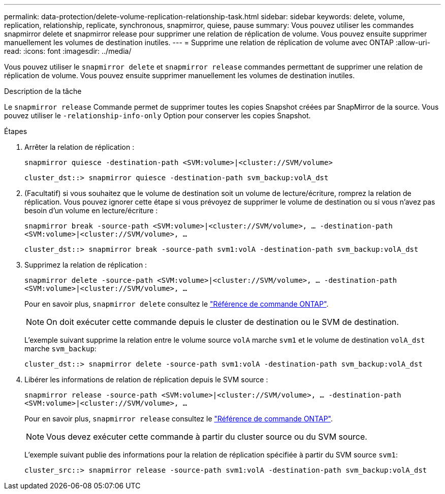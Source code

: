 ---
permalink: data-protection/delete-volume-replication-relationship-task.html 
sidebar: sidebar 
keywords: delete, volume, replication, relationship, replicate, synchronous, snapmirror, quiese, pause 
summary: Vous pouvez utiliser les commandes snapmirror delete et snapmirror release pour supprimer une relation de réplication de volume. Vous pouvez ensuite supprimer manuellement les volumes de destination inutiles. 
---
= Supprime une relation de réplication de volume avec ONTAP
:allow-uri-read: 
:icons: font
:imagesdir: ../media/


[role="lead"]
Vous pouvez utiliser le `snapmirror delete` et `snapmirror release` commandes permettant de supprimer une relation de réplication de volume. Vous pouvez ensuite supprimer manuellement les volumes de destination inutiles.

.Description de la tâche
Le `snapmirror release` Commande permet de supprimer toutes les copies Snapshot créées par SnapMirror de la source. Vous pouvez utiliser le `-relationship-info-only` Option pour conserver les copies Snapshot.

.Étapes
. Arrêter la relation de réplication :
+
`snapmirror quiesce -destination-path <SVM:volume>|<cluster://SVM/volume>`

+
[listing]
----
cluster_dst::> snapmirror quiesce -destination-path svm_backup:volA_dst
----
. (Facultatif) si vous souhaitez que le volume de destination soit un volume de lecture/écriture, romprez la relation de réplication. Vous pouvez ignorer cette étape si vous prévoyez de supprimer le volume de destination ou si vous n'avez pas besoin d'un volume en lecture/écriture :
+
`snapmirror break -source-path <SVM:volume>|<cluster://SVM/volume>, …​ -destination-path <SVM:volume>|<cluster://SVM/volume>, …​`

+
[listing]
----
cluster_dst::> snapmirror break -source-path svm1:volA -destination-path svm_backup:volA_dst
----
. Supprimez la relation de réplication :
+
`snapmirror delete -source-path <SVM:volume>|<cluster://SVM/volume>, ... -destination-path <SVM:volume>|<cluster://SVM/volume>, ...`

+
Pour en savoir plus, `snapmirror delete` consultez le link:https://docs.netapp.com/us-en/ontap-cli/snapmirror-delete.html["Référence de commande ONTAP"^].

+
[NOTE]
====
On doit exécuter cette commande depuis le cluster de destination ou le SVM de destination.

====
+
L'exemple suivant supprime la relation entre le volume source `volA` marche `svm1` et le volume de destination `volA_dst` marche `svm_backup`:

+
[listing]
----
cluster_dst::> snapmirror delete -source-path svm1:volA -destination-path svm_backup:volA_dst
----
. Libérer les informations de relation de réplication depuis le SVM source :
+
`snapmirror release -source-path <SVM:volume>|<cluster://SVM/volume>, ... -destination-path <SVM:volume>|<cluster://SVM/volume>, ...`

+
Pour en savoir plus, `snapmirror release` consultez le link:https://docs.netapp.com/us-en/ontap-cli/snapmirror-release.html["Référence de commande ONTAP"^].

+
[NOTE]
====
Vous devez exécuter cette commande à partir du cluster source ou du SVM source.

====
+
L'exemple suivant publie des informations pour la relation de réplication spécifiée à partir du SVM source `svm1`:

+
[listing]
----
cluster_src::> snapmirror release -source-path svm1:volA -destination-path svm_backup:volA_dst
----


